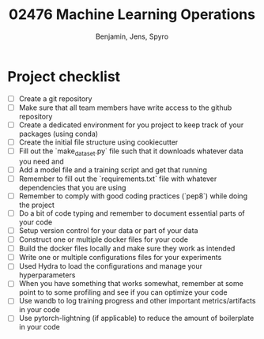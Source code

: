 #+TITLE: 02476 Machine Learning Operations
#+AUTHOR: Benjamin, Jens, Spyro

* Project checklist
- [ ] Create a git repository
- [ ] Make sure that all team members have write access to the github repository
- [ ] Create a dedicated environment for you project to keep track of your packages (using conda)
- [ ] Create the initial file structure using cookiecutter
- [ ] Fill out the `make_dataset.py` file such that it downloads whatever data you need and
- [ ] Add a model file and a training script and get that running
- [ ] Remember to fill out the `requirements.txt` file with whatever dependencies that you are using
- [ ] Remember to comply with good coding practices (`pep8`) while doing the project
- [ ] Do a bit of code typing and remember to document essential parts of your code
- [ ] Setup version control for your data or part of your data
- [ ] Construct one or multiple docker files for your code
- [ ] Build the docker files locally and make sure they work as intended
- [ ] Write one or multiple configurations files for your experiments
- [ ] Used Hydra to load the configurations and manage your hyperparameters
- [ ] When you have something that works somewhat, remember at some point to to some profiling and see if
      you can optimize your code
- [ ] Use wandb to log training progress and other important metrics/artifacts in your code
- [ ] Use pytorch-lightning (if applicable) to reduce the amount of boilerplate in your code
